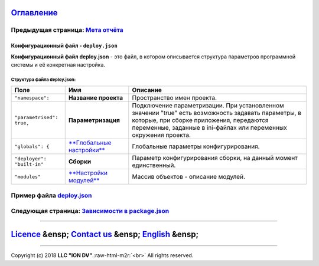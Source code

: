 .. role:: raw-html-m2r(raw)
   :format: html


`Оглавление </docs/ru/index.md>`_
~~~~~~~~~~~~~~~~~~~~~~~~~~~~~~~~~~~~~

Предыдущая страница: `Мета отчёта </docs/ru/2_system_description/metadata_structure/meta_report/meta_report.md>`_
^^^^^^^^^^^^^^^^^^^^^^^^^^^^^^^^^^^^^^^^^^^^^^^^^^^^^^^^^^^^^^^^^^^^^^^^^^^^^^^^^^^^^^^^^^^^^^^^^^^^^^^^^^^^^^^^^^^^^

Конфигурационный файл - ``deploy.json``
===========================================

**Конфигурационный файл deploy.json** - это файл, в котором описывается структура параметров программной системы и её конкретная настройка.

Структура файла deploy.json:
----------------------------

.. list-table::
   :header-rows: 1

   * - Поле
     - Имя
     - Описание
   * - ``"namespace":``
     - **Название проекта**
     - Пространство имен проекта.
   * - ``"parametrised": true,``
     - **Параметризация**
     - Подключение параметризации. При установленном значении "true" есть возможность задавать параметры, в которые, при сборке приложения, передаются переменные, заданные в ini-файлах или переменных окружения проекта.
   * - ``"globals": {``
     - `\ **Глобальные настройки** <deploy_globals.md>`_
     - Глобальные параметры конфигурирования.
   * - ``"deployer": "built-in"``
     - **Сборки**
     - Параметр конфигурирования сборки, на данный момент единственный.
   * - ``"modules"``
     - `\ **Настройки модулей** <deploy_modules.md>`_
     - Массив объектов - описание модулей.


Пример файла `deploy.json <deploy_ex.md>`_
^^^^^^^^^^^^^^^^^^^^^^^^^^^^^^^^^^^^^^^^^^^^^^

Следующая страница: `Зависимости в package.json <package.md>`_
^^^^^^^^^^^^^^^^^^^^^^^^^^^^^^^^^^^^^^^^^^^^^^^^^^^^^^^^^^^^^^^^^^

----

`Licence </LICENSE>`_ &ensp;  `Contact us <https://iondv.com/portal/contacts>`_ &ensp;  `English </docs/en/2_system_description/platform_configuration/deploy.md>`_   &ensp;
~~~~~~~~~~~~~~~~~~~~~~~~~~~~~~~~~~~~~~~~~~~~~~~~~~~~~~~~~~~~~~~~~~~~~~~~~~~~~~~~~~~~~~~~~~~~~~~~~~~~~~~~~~~~~~~~~~~~~~~~~~~~~~~~~~~~~~~~~~~~~~~~~~~~~~~~~~~~~~~~~~~~~~~~~~~~~~~~~~~~~~~~


.. raw:: html

   <div><img src="https://mc.iondv.com/watch/local/docs/framework" style="position:absolute; left:-9999px;" height=1 width=1 alt="iondv metrics"></div>


----

Copyright (c) 2018 **LLC "ION DV"**.\ :raw-html-m2r:`<br>`
All rights reserved. 
